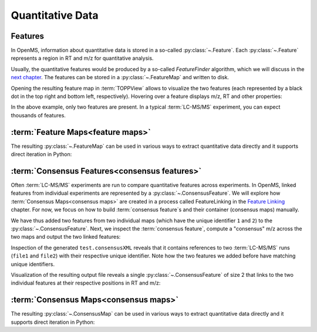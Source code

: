 Quantitative Data
=================

Features
**************************

In OpenMS, information about quantitative data is stored in a so-called
:py:class:`~.Feature`.  Each
:py:class:`~.Feature` represents a region in RT and m/z for quantitative
analysis.

.. code-block:: python
    :linenos:

    import pyopenms as oms

    feature = oms.Feature()
    feature.setMZ(500.9)
    feature.setCharge(2)
    feature.setRT(1500.1)
    feature.setIntensity(30500)
    feature.setOverallQuality(10)
..    py 2.4
      masstrace = []
      for i in range(10):
        p = DPosition2(feature.getRT() + i - 5, 200 - abs(i-5))
        masstrace.push_back(p)

Usually, the quantitative features would be produced by a so-called
`FeatureFinder` algorithm, which we will discuss in the `next chapter <feature_detection.html>`_. The
features can be stored in a :py:class:`~.FeatureMap` and written to disk.

.. code-block:: python
    :linenos:

    fm = oms.FeatureMap()
    fm.push_back(feature)
    feature.setRT(1600.5)
    feature.setCharge(2)
    feature.setMZ(600.0)
    feature.setIntensity(80500.0)
    fm.push_back(feature)
    oms.FeatureXMLFile().store("test.featureXML", fm)

Opening the resulting feature map in :term:`TOPPView` allows to visualize the two
features (each represented by a black dot in the top right and bottom left, respectively).
Hovering over a feature displays m/z, RT and other properties:

.. image:: img/feature.png

In the above example, only two features are present. In a typical :term:`LC-MS/MS`
experiment, you can expect thousands of features.



:term:`Feature Maps<feature maps>`
**********************************

The resulting :py:class:`~.FeatureMap` can be used in various ways to extract
quantitative data directly and it supports direct iteration in Python:

.. code-block:: python
    :linenos:

    fmap = oms.FeatureMap()
    oms.FeatureXMLFile().load("test.featureXML", fmap)
    for feature in fmap:
        print("Feature: ", feature.getIntensity(), feature.getRT(), feature.getMZ())



:term:`Consensus Features<consensus features>`
**********************************************

Often :term:`LC-MS/MS` experiments are run to compare quantitative features across
experiments. In OpenMS, linked features from individual experiments are
represented by a :py:class:`~.ConsensusFeature`.
We will explore how :term:`Consensus Maps<consensus maps>` are created in a process called FeatureLinking in the `Feature Linking <feature_linking.html>`_ chapter.
For now, we focus on how to build :term:`consensus feature`s and their container (consensus maps) manually.

.. code-block:: python
    :linenos:

    cf = oms.ConsensusFeature()
    cf.setMZ(500.9)
    cf.setCharge(2)
    cf.setRT(1500.1)
    cf.setIntensity(80500)

    # Generate ConsensusFeature from features of two maps (with id 1 and 2)
    ### Feature 1
    f_m1 = oms.ConsensusFeature()
    f_m1.setRT(500)
    f_m1.setMZ(300.01)
    f_m1.setIntensity(200)
    f_m1.ensureUniqueId()
    ### Feature 2
    f_m2 = oms.ConsensusFeature()
    f_m2.setRT(505)
    f_m2.setMZ(299.99)
    f_m2.setIntensity(600)
    f_m2.ensureUniqueId()
    cf.insert(1, f_m1)
    cf.insert(2, f_m2)

We have thus added two features from two individual maps (which have the unique
identifier ``1`` and ``2``) to the :py:class:`~.ConsensusFeature`.
Next, we inspect the :term:`consensus feature`, compute a "consensus" m/z across
the two maps and output the two linked features:

.. code-block:: python
    :linenos:

    # The two features in map 1 and map 2 represent the same analyte at
    # slightly different RT and m/z
    for fh in cf.getFeatureList():
        print(fh.getMapIndex(), fh.getIntensity(), fh.getRT())

    print(cf.getMZ())
    cf.computeMonoisotopicConsensus()
    print(cf.getMZ())

    # Generate ConsensusMap and add two maps (with id 1 and 2)
    cmap = oms.ConsensusMap()
    fds = {1: oms.ColumnHeader(), 2: oms.ColumnHeader()}
    fds[1].filename = "file1"
    fds[2].filename = "file2"
    cmap.setColumnHeaders(fds)

    cf.ensureUniqueId()
    cmap.push_back(cf)
    oms.ConsensusXMLFile().store("test.consensusXML", cmap)

Inspection of the generated ``test.consensusXML`` reveals that it contains
references to two :term:`LC-MS/MS` runs (``file1`` and ``file2``) with their respective
unique identifier. Note how the two features we added before have matching
unique identifiers. 

Visualization of the resulting output file reveals a single
:py:class:`~.ConsensusFeature` of size 2 that links to the two individual features at
their respective positions in RT and m/z:

.. image:: img/consensus.png

:term:`Consensus Maps<consensus maps>`
**************************************

The resulting :py:class:`~.ConsensusMap` can be used in various ways to extract
quantitative data directly and it supports direct iteration in Python:

.. code-block:: python
    :linenos:

    cmap = oms.ConsensusMap()
    oms.ConsensusXMLFile().load("test.consensusXML", cmap)
    for cfeature in cmap:
        cfeature.computeConsensus()
        print(
            "ConsensusFeature",
            cfeature.getIntensity(),
            cfeature.getRT(),
            cfeature.getMZ(),
        )
        # The two features in map 1 and map 2 represent the same analyte at
        # slightly different RT and m/z
        for fh in cfeature.getFeatureList():
            print(" -- Feature", fh.getMapIndex(), fh.getIntensity(), fh.getRT())
